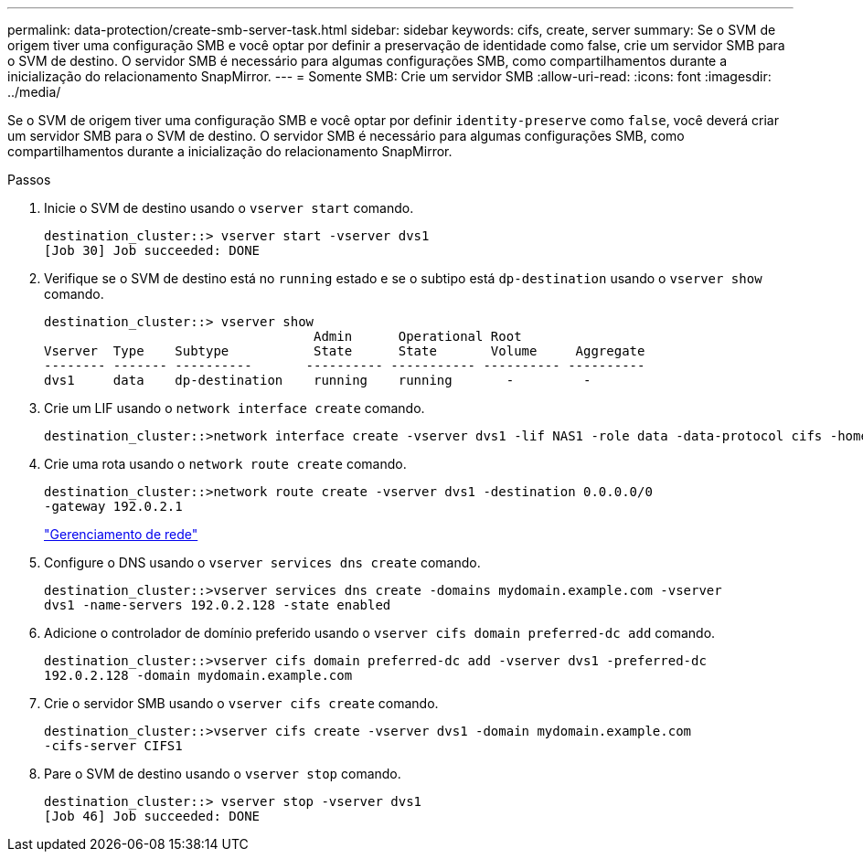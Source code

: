 ---
permalink: data-protection/create-smb-server-task.html 
sidebar: sidebar 
keywords: cifs, create, server 
summary: Se o SVM de origem tiver uma configuração SMB e você optar por definir a preservação de identidade como false, crie um servidor SMB para o SVM de destino. O servidor SMB é necessário para algumas configurações SMB, como compartilhamentos durante a inicialização do relacionamento SnapMirror. 
---
= Somente SMB: Crie um servidor SMB
:allow-uri-read: 
:icons: font
:imagesdir: ../media/


[role="lead"]
Se o SVM de origem tiver uma configuração SMB e você optar por definir `identity-preserve` como `false`, você deverá criar um servidor SMB para o SVM de destino. O servidor SMB é necessário para algumas configurações SMB, como compartilhamentos durante a inicialização do relacionamento SnapMirror.

.Passos
. Inicie o SVM de destino usando o `vserver start` comando.
+
[listing]
----
destination_cluster::> vserver start -vserver dvs1
[Job 30] Job succeeded: DONE
----
. Verifique se o SVM de destino está no `running` estado e se o subtipo está `dp-destination` usando o `vserver show` comando.
+
[listing]
----
destination_cluster::> vserver show
                                   Admin      Operational Root
Vserver  Type    Subtype           State      State       Volume     Aggregate
-------- ------- ----------       ---------- ----------- ---------- ----------
dvs1     data    dp-destination    running    running       -         -
----
. Crie um LIF usando o `network interface create` comando.
+
[listing]
----
destination_cluster::>network interface create -vserver dvs1 -lif NAS1 -role data -data-protocol cifs -home-node destination_cluster-01 -home-port a0a-101  -address 192.0.2.128 -netmask 255.255.255.128
----
. Crie uma rota usando o `network route create` comando.
+
[listing]
----
destination_cluster::>network route create -vserver dvs1 -destination 0.0.0.0/0
-gateway 192.0.2.1
----
+
link:../networking/networking_reference.html["Gerenciamento de rede"]

. Configure o DNS usando o `vserver services dns create` comando.
+
[listing]
----
destination_cluster::>vserver services dns create -domains mydomain.example.com -vserver
dvs1 -name-servers 192.0.2.128 -state enabled
----
. Adicione o controlador de domínio preferido usando o `vserver cifs domain preferred-dc add` comando.
+
[listing]
----
destination_cluster::>vserver cifs domain preferred-dc add -vserver dvs1 -preferred-dc
192.0.2.128 -domain mydomain.example.com
----
. Crie o servidor SMB usando o `vserver cifs create` comando.
+
[listing]
----
destination_cluster::>vserver cifs create -vserver dvs1 -domain mydomain.example.com
-cifs-server CIFS1
----
. Pare o SVM de destino usando o `vserver stop` comando.
+
[listing]
----
destination_cluster::> vserver stop -vserver dvs1
[Job 46] Job succeeded: DONE
----

